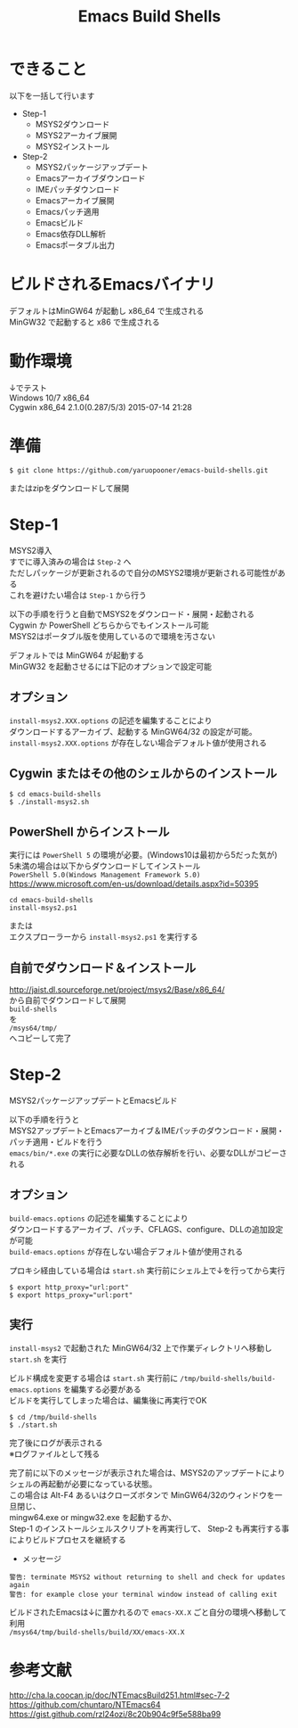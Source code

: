 # -*- mode: org ; coding: utf-8-unix -*-
# last updated : 2016/10/19.03:00:07


#+TITLE:     Emacs Build Shells
#+AUTHOR:    yaruopooner
#+EMAIL:     [https://github.com/yaruopooner]
#+OPTIONS:   author:nil timestamp:t |:t \n:t ^:nil


* できること
  以下を一括して行います
  - Step-1
   - MSYS2ダウンロード
   - MSYS2アーカイブ展開
   - MSYS2インストール
  - Step-2
   - MSYS2パッケージアップデート
   - Emacsアーカイブダウンロード
   - IMEパッチダウンロード
   - Emacsアーカイブ展開
   - Emacsパッチ適用
   - Emacsビルド
   - Emacs依存DLL解析
   - Emacsポータブル出力

* ビルドされるEmacsバイナリ
  デフォルトはMinGW64 が起動し x86_64 で生成される
  MinGW32 で起動すると x86 で生成される

* 動作環境
  ↓でテスト
  Windows 10/7 x86_64
  Cygwin x86_64 2.1.0(0.287/5/3) 2015-07-14 21:28

* 準備
  #+begin_src shell-script
    $ git clone https://github.com/yaruopooner/emacs-build-shells.git
  #+end_src
  またはzipをダウンロードして展開

* Step-1
  MSYS2導入
  すでに導入済みの場合は =Step-2= へ
  ただしパッケージが更新されるので自分のMSYS2環境が更新される可能性がある
  これを避けたい場合は =Step-1= から行う

  以下の手順を行うと自動でMSYS2をダウンロード・展開・起動される
  Cygwin か PowerShell どちらからでもインストール可能
  MSYS2はポータブル版を使用しているので環境を汚さない

  デフォルトでは MinGW64 が起動する
  MinGW32 を起動させるには下記のオプションで設定可能

** オプション
   =install-msys2.XXX.options= の記述を編集することにより
   ダウンロードするアーカイブ、起動する MinGW64/32 の設定が可能。
   =install-msys2.XXX.options= が存在しない場合デフォルト値が使用される

** Cygwin またはその他のシェルからのインストール
   #+begin_src shell-script
     $ cd emacs-build-shells
     $ ./install-msys2.sh
   #+end_src
   
** PowerShell からインストール
   実行には =PowerShell 5= の環境が必要。(Windows10は最初から5だった気が)
   5未満の場合は以下からダウンロードしてインストール
   =PowerShell 5.0(Windows Management Framework 5.0)=
   https://www.microsoft.com/en-us/download/details.aspx?id=50395
   #+begin_src shell-script
     cd emacs-build-shells
     install-msys2.ps1
   #+end_src
   または
   エクスプローラーから =install-msys2.ps1= を実行する

** 自前でダウンロード＆インストール
   http://jaist.dl.sourceforge.net/project/msys2/Base/x86_64/
   から自前でダウンロードして展開
   =build-shells=
   を
   =/msys64/tmp/=
   へコピーして完了

* Step-2
  MSYS2パッケージアップデートとEmacsビルド

  以下の手順を行うと
  MSYS2アップデートとEmacsアーカイブ＆IMEパッチのダウンロード・展開・パッチ適用・ビルドを行う
  =emacs/bin/*.exe= の実行に必要なDLLの依存解析を行い、必要なDLLがコピーされる

** オプション
   =build-emacs.options= の記述を編集することにより
   ダウンロードするアーカイブ、パッチ、CFLAGS、configure、DLLの追加設定が可能
   =build-emacs.options= が存在しない場合デフォルト値が使用される

   プロキシ経由している場合は =start.sh= 実行前にシェル上で↓を行ってから実行
   #+begin_src shell-script
     $ export http_proxy="url:port"
     $ export https_proxy="url:port"
   #+end_src

** 実行
   =install-msys2= で起動された MinGW64/32 上で作業ディレクトリへ移動し =start.sh= を実行

   ビルド構成を変更する場合は =start.sh= 実行前に =/tmp/build-shells/build-emacs.options= を編集する必要がある
   ビルドを実行してしまった場合は、編集後に再実行でOK

   #+begin_src shell-script
     $ cd /tmp/build-shells
     $ ./start.sh
   #+end_src
  
   完了後にログが表示される
   ※ログファイルとして残る

   完了前に以下のメッセージが表示された場合は、MSYS2のアップデートによりシェルの再起動が必要になっている状態。
   この場合は Alt-F4 あるいはクローズボタンで MinGW64/32のウィンドウを一旦閉じ、
   mingw64.exe or mingw32.exe を起動するか、
   Step-1 のインストールシェルスクリプトを再実行して、 Step-2 も再実行する事によりビルドプロセスを継続する

   - メッセージ
   #+begin_src shell-script
     警告: terminate MSYS2 without returning to shell and check for updates again
     警告: for example close your terminal window instead of calling exit
   #+end_src
  
   ビルドされたEmacsは↓に置かれるので =emacs-XX.X= ごと自分の環境へ移動して利用
   =/msys64/tmp/build-shells/build/XX/emacs-XX.X=

* 参考文献
  http://cha.la.coocan.jp/doc/NTEmacsBuild251.html#sec-7-2
  https://github.com/chuntaro/NTEmacs64
  https://gist.github.com/rzl24ozi/8c20b904c9f5e588ba99

